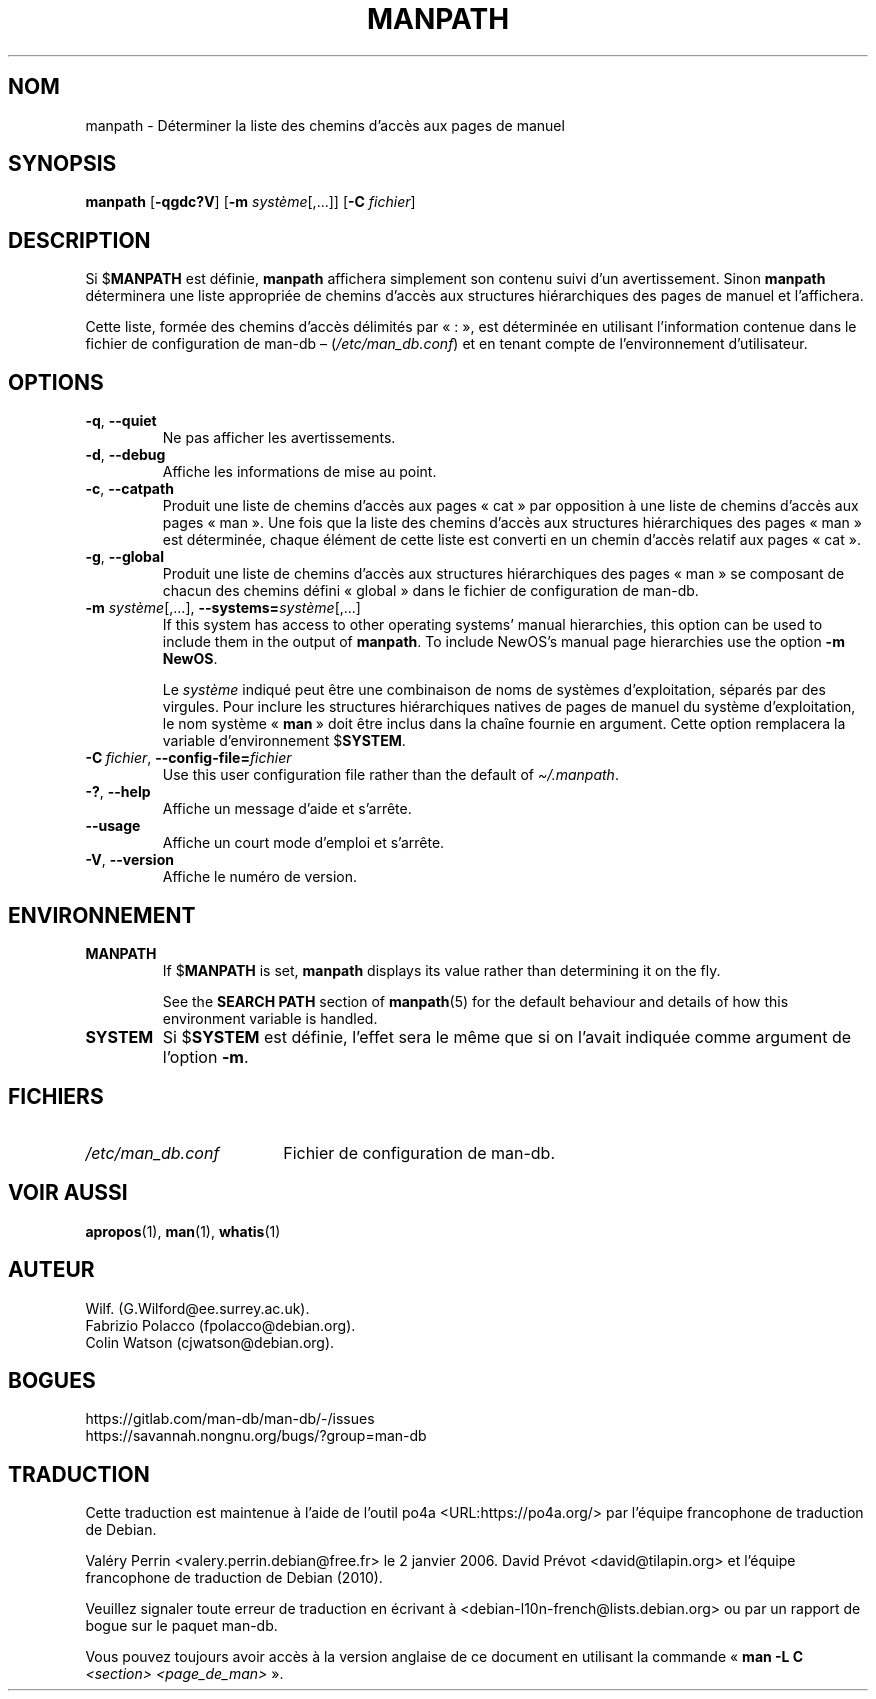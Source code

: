 .\" Man page for manpath
.\"
.\" Copyright (C) 1995, Graeme W. Wilford. (Wilf.)
.\" Copyright (C) 2001-2019 Colin Watson.
.\"
.\" You may distribute under the terms of the GNU General Public
.\" License as specified in the docs/COPYING.GPLv2 file that comes with the
.\" man-db distribution.
.\"
.\" Sun Jan 22 22:15:17 GMT 1995 Wilf. (G.Wilford@ee.surrey.ac.uk)
.\"
.pc ""
.\"*******************************************************************
.\"
.\" This file was generated with po4a. Translate the source file.
.\"
.\"*******************************************************************
.TH MANPATH 1 2024-04-05 2.12.1 "Utilitaires de l'afficheur des pages de manuel"
.SH NOM
manpath \- Déterminer la liste des chemins d'accès aux pages de manuel
.SH SYNOPSIS
\fBmanpath\fP [\|\fB\-qgdc?V\fP\|] [\|\fB\-m\fP \fIsystème\fP\|[\|,.\|.\|.\|]\|]
[\|\fB\-C\fP \fIfichier\fP\|]
.SH DESCRIPTION
Si $\fBMANPATH\fP est définie, \fBmanpath\fP affichera simplement son contenu
suivi d'un avertissement. Sinon \fBmanpath\fP déterminera une liste
appropriée de chemins d'accès aux structures hiérarchiques des pages de
manuel et l'affichera.

Cette liste, formée des chemins d'accès délimités par «\ :\ », est
déterminée en utilisant l'information contenue dans le fichier de
configuration de man\-db \(en (\fI/etc/man_db.conf\fP) et en tenant compte
de l'environnement d'utilisateur.
.SH OPTIONS
.TP 
.if  !'po4a'hide' .BR \-q ", " \-\-quiet
Ne pas afficher les avertissements.
.TP 
.if  !'po4a'hide' .BR \-d ", " \-\-debug
Affiche les informations de mise au point.
.TP 
.if  !'po4a'hide' .BR \-c ", " \-\-catpath
Produit une liste de chemins d'accès aux pages «\ cat\ » par opposition à
une liste de chemins d'accès aux pages «\ man\ ». Une fois que la liste des
chemins d'accès aux structures hiérarchiques des pages «\ man\ » est
déterminée, chaque élément de cette liste est converti en un chemin d'accès
relatif aux pages «\ cat\ ».
.TP 
.if  !'po4a'hide' .BR \-g ", " \-\-global
Produit une liste de chemins d'accès aux structures hiérarchiques des pages
«\ man\ » se composant de chacun des chemins défini «\ global\ » dans le
fichier de configuration de man\-db.
.TP 
\fB\-m\fP \fIsystème\fP\|[\|,.\|.\|.\|]\|, \fB\-\-systems=\fP\fIsystème\fP\|[\|,.\|.\|.\|]
If this system has access to other operating systems' manual hierarchies,
this option can be used to include them in the output of \fBmanpath\fP.  To
include NewOS's manual page hierarchies use the option \fB\-m\fP \fBNewOS\fP.

Le \fIsystème\fP indiqué peut être une combinaison de noms de systèmes
d'exploitation, séparés par des virgules. Pour inclure les structures
hiérarchiques natives de pages de manuel du système d'exploitation, le nom
système «\ \fBman\fP\ » doit être inclus dans la chaîne fournie en
argument. Cette option remplacera la variable d'environnement $\fBSYSTEM\fP.
.TP 
\fB\-C\ \fP\fIfichier\fP,\ \fB\-\-config\-file=\fP\fIfichier\fP
Use this user configuration file rather than the default of
\fI\(ti/.manpath\fP.
.TP 
.if  !'po4a'hide' .BR \-? ", " \-\-help
Affiche un message d'aide et s'arrête.
.TP 
.if  !'po4a'hide' .B \-\-usage
Affiche un court mode d'emploi et s'arrête.
.TP 
.if  !'po4a'hide' .BR \-V ", " \-\-version
Affiche le numéro de version.
.SH ENVIRONNEMENT
.TP 
.if  !'po4a'hide' .B MANPATH
If $\fBMANPATH\fP is set, \fBmanpath\fP displays its value rather than
determining it on the fly.

See the \fBSEARCH PATH\fP section of \fBmanpath\fP(5)  for the default behaviour
and details of how this environment variable is handled.
.TP 
.if  !'po4a'hide' .B SYSTEM
Si $\fBSYSTEM\fP est définie, l'effet sera le même que si on l'avait indiquée
comme argument de l'option \fB\-m\fP.
.SH FICHIERS
.TP  \w'/etc/man_db.conf'u+2n
.if  !'po4a'hide' .I /etc/man_db.conf
Fichier de configuration de man\-db.
.SH "VOIR AUSSI"
.if  !'po4a'hide' .BR apropos (1),
.if  !'po4a'hide' .BR man (1),
.if  !'po4a'hide' .BR whatis (1)
.SH AUTEUR
.nf
.if  !'po4a'hide' Wilf.\& (G.Wilford@ee.surrey.ac.uk).
.if  !'po4a'hide' Fabrizio Polacco (fpolacco@debian.org).
.if  !'po4a'hide' Colin Watson (cjwatson@debian.org).
.fi
.SH BOGUES
.if  !'po4a'hide' https://gitlab.com/man-db/man-db/-/issues
.br
.if  !'po4a'hide' https://savannah.nongnu.org/bugs/?group=man-db
.SH TRADUCTION
Cette traduction est maintenue à l'aide de l'outil
po4a <URL:https://po4a.org/> par l'équipe
francophone de traduction de Debian.
.PP
Valéry Perrin <valery.perrin.debian@free.fr> le 2 janvier 2006.
David Prévot <david@tilapin.org> et l'équipe francophone de traduction de Debian\ (2010).
.PP
Veuillez signaler toute erreur de traduction en écrivant à
<debian\-l10n\-french@lists.debian.org> ou par un rapport de bogue sur
le paquet man-db.
.PP
Vous pouvez toujours avoir accès à la version anglaise de ce document en
utilisant la commande
«\ \fBman\ \-L C\fR \fI<section>\fR\ \fI<page_de_man>\fR\ ».
